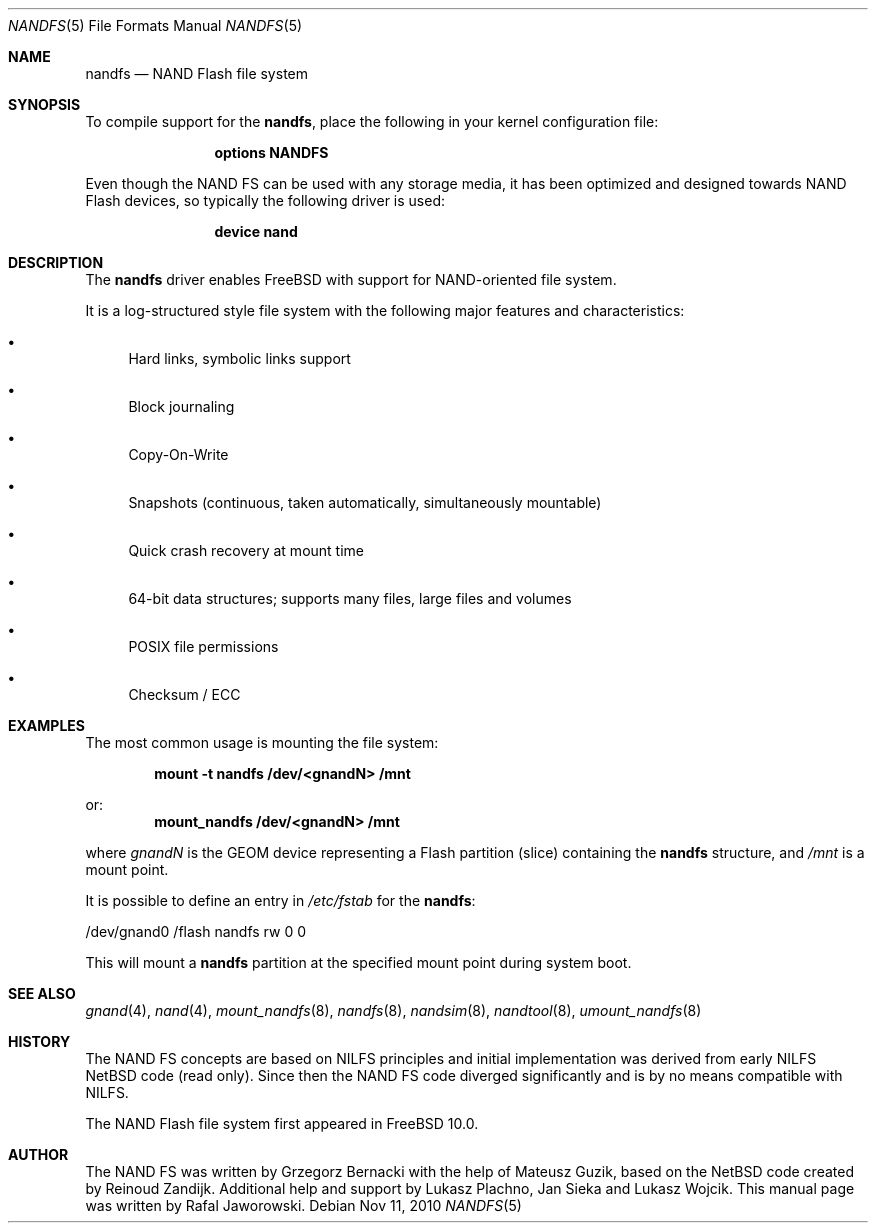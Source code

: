 .\" $MidnightBSD$
.\"
.\" Copyright (c) 2010 Semihalf
.\" All rights reserved.
.\"
.\" Redistribution and use in source and binary forms, with or without
.\" modification, are permitted provided that the following conditions
.\" are met:
.\" 1. Redistributions of source code must retain the above copyright
.\"    notice, this list of conditions and the following disclaimer.
.\" 2. Redistributions in binary form must reproduce the above copyright
.\"    notice, this list of conditions and the following disclaimer in the
.\"    documentation and/or other materials provided with the distribution.
.\"
.\" THIS SOFTWARE IS PROVIDED BY THE AUTHOR AND CONTRIBUTORS ``AS IS'' AND
.\" ANY EXPRESS OR IMPLIED WARRANTIES, INCLUDING, BUT NOT LIMITED TO, THE
.\" IMPLIED WARRANTIES OF MERCHANTABILITY AND FITNESS FOR A PARTICULAR PURPOSE
.\" ARE DISCLAIMED.  IN NO EVENT SHALL THE AUTHOR OR CONTRIBUTORS BE LIABLE
.\" FOR ANY DIRECT, INDIRECT, INCIDENTAL, SPECIAL, EXEMPLARY, OR CONSEQUENTIAL
.\" DAMAGES (INCLUDING, BUT NOT LIMITED TO, PROCUREMENT OF SUBSTITUTE GOODS
.\" OR SERVICES; LOSS OF USE, DATA, OR PROFITS; OR BUSINESS INTERRUPTION)
.\" HOWEVER CAUSED AND ON ANY THEORY OF LIABILITY, WHETHER IN CONTRACT, STRICT
.\" LIABILITY, OR TORT (INCLUDING NEGLIGENCE OR OTHERWISE) ARISING IN ANY WAY
.\" OUT OF THE USE OF THIS SOFTWARE, EVEN IF ADVISED OF THE POSSIBILITY OF
.\" SUCH DAMAGE.
.\"
.\" $FreeBSD: stable/10/share/man/man5/nandfs.5 235542 2012-05-17 11:29:22Z joel $
.\"
.Dd Nov 11, 2010
.Dt NANDFS 5
.Os
.Sh NAME
.Nm nandfs
.Nd NAND Flash file system
.Sh SYNOPSIS
To compile support for the
.Nm ,
place the following in your kernel configuration file:
.Bd -ragged -offset indent
.Cd "options NANDFS"
.Ed
.Pp
Even though the NAND FS can be used with any storage media, it has been
optimized and designed towards NAND Flash devices, so typically the following
driver is used:
.Bd -ragged -offset indent
.Cd "device nand"
.Ed
.Sh DESCRIPTION
The
.Nm
driver enables
.Fx
with support for NAND-oriented file system.
.Pp
It is a log-structured style file system with the following major features and
characteristics:
.Bl -bullet
.It
Hard links, symbolic links support
.It
Block journaling
.It
Copy-On-Write
.It
Snapshots (continuous, taken automatically, simultaneously mountable)
.It
Quick crash recovery at mount time
.It
64-bit data structures; supports many files, large files and volumes
.It
POSIX file permissions
.It
Checksum / ECC
.El
.Sh EXAMPLES
The most common usage is mounting the file system:
.Pp
.Dl "mount -t nandfs /dev/<gnandN> /mnt"
.Pp
or:
.Dl "mount_nandfs /dev/<gnandN> /mnt"
.Pp
where
.Ar gnandN
is the GEOM device representing a Flash partition (slice) containing the
.Nm
structure, and
.Pa /mnt
is a mount point.
.Pp
It is possible to define an entry in
.Pa /etc/fstab
for the
.Nm :
.Bd -literal
/dev/gnand0		/flash	nandfs		rw	0	0
.Ed
.Pp
This will mount a
.Nm
partition at the specified mount point during system boot.
.Sh SEE ALSO
.Xr gnand 4 ,
.Xr nand 4 ,
.Xr mount_nandfs 8 ,
.Xr nandfs 8 ,
.Xr nandsim 8 ,
.Xr nandtool 8 ,
.Xr umount_nandfs 8
.Sh HISTORY
The NAND FS concepts are based on NILFS principles and initial implementation
was derived from early NILFS NetBSD code (read only). Since then the NAND FS
code diverged significantly and is by no means compatible with NILFS.
.Pp
The NAND Flash file system first appeared in
.Fx 10.0 .
.Sh AUTHOR
The NAND FS was written by
.An Grzegorz Bernacki with the help of
.An Mateusz Guzik ,
based on the NetBSD code created by
.An Reinoud Zandijk .
Additional help and support by
.An Lukasz Plachno ,
.An Jan Sieka and
.An Lukasz Wojcik .
This manual page was written by
.An Rafal Jaworowski .
